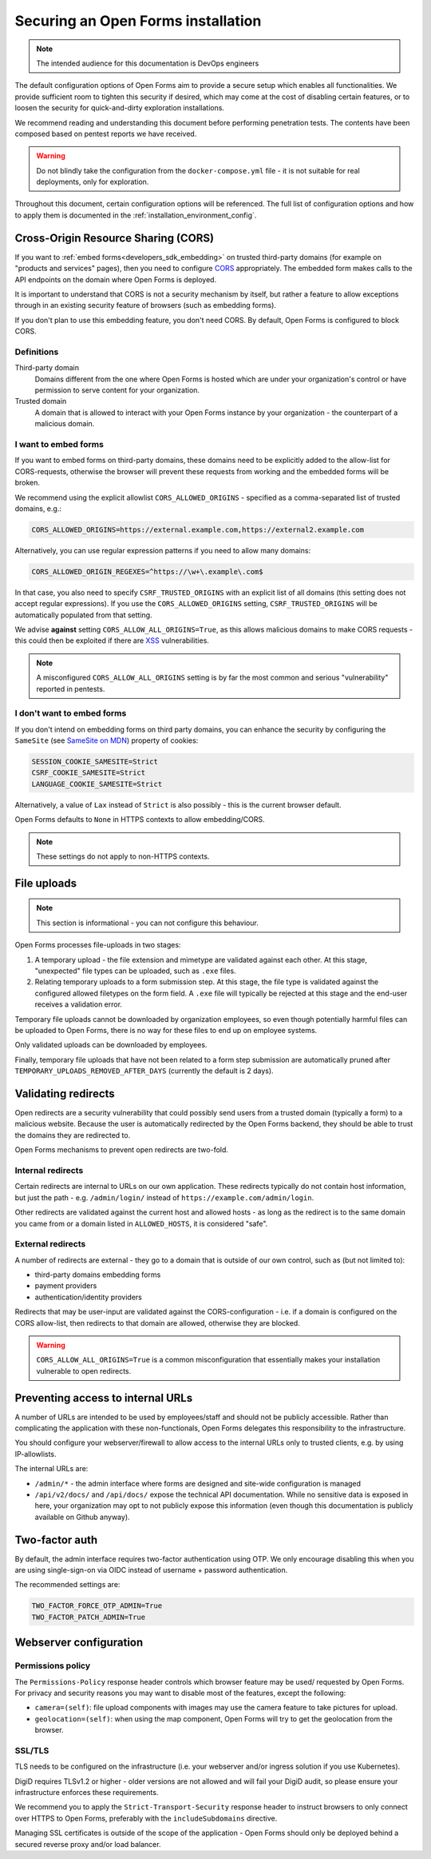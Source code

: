 .. _installation_security:

===================================
Securing an Open Forms installation
===================================

.. note:: The intended audience for this documentation is DevOps engineers

The default configuration options of Open Forms aim to provide a secure setup which
enables all functionalities. We provide sufficient room to tighten this security if
desired, which may come at the cost of disabling certain features, or to loosen the
security for quick-and-dirty exploration installations.

We recommend reading and understanding this document before performing penetration
tests. The contents have been composed based on pentest reports we have received.

.. warning:: Do not blindly take the configuration from the ``docker-compose.yml`` file
   - it is not suitable for real deployments, only for exploration.

Throughout this document, certain configuration options will be referenced. The full
list of configuration options and how to apply them is documented in the
:ref:`installation_environment_config`.

Cross-Origin Resource Sharing (CORS)
====================================

If you want to :ref:`embed forms<developers_sdk_embedding>` on trusted third-party
domains (for example on "products and services" pages), then you need to configure
`CORS`_ appropriately. The embedded form makes calls to the API endpoints on the domain
where Open Forms is deployed.

It is important to understand that CORS is not a security mechanism by itself, but
rather a feature to allow exceptions through in an existing security feature of
browsers (such as embedding forms).

If you don't plan to use this embedding feature, you don't need CORS. By default, Open
Forms is configured to block CORS.

Definitions
-----------

Third-party domain
    Domains different from the one where Open Forms is hosted which are under your
    organization's control or have permission to serve content for your organization.

Trusted domain
    A domain that is allowed to interact with your Open Forms instance by your
    organization - the counterpart of a malicious domain.

I want to embed forms
---------------------

If you want to embed forms on third-party domains, these domains need to be explicitly
added to the allow-list for CORS-requests, otherwise the browser will prevent these
requests from working and the embedded forms will be broken.

We recommend using the explicit allowlist ``CORS_ALLOWED_ORIGINS`` - specified as a
comma-separated list of trusted domains, e.g.:

.. code-block:: bash

    CORS_ALLOWED_ORIGINS=https://external.example.com,https://external2.example.com

Alternatively, you can use regular expression patterns if you need to allow many
domains:

.. code-block:: bash

    CORS_ALLOWED_ORIGIN_REGEXES=^https://\w+\.example\.com$

In that case, you also need to specify ``CSRF_TRUSTED_ORIGINS`` with an explicit list
of all domains (this setting does not accept regular expressions). If you use the
``CORS_ALLOWED_ORIGINS`` setting, ``CSRF_TRUSTED_ORIGINS`` will be automatically
populated from that setting.

We advise **against** setting ``CORS_ALLOW_ALL_ORIGINS=True``, as this allows malicious
domains to make CORS requests - this could then be exploited if there are
`XSS`_ vulnerabilities.

.. note:: A misconfigured ``CORS_ALLOW_ALL_ORIGINS`` setting is by far the most common
   and serious "vulnerability" reported in pentests.

I don't want to embed forms
---------------------------

If you don't intend on embedding forms on third party domains, you can enhance the
security by configuring the ``SameSite`` (see `SameSite on MDN`_) property of cookies:

.. code-block:: bash

    SESSION_COOKIE_SAMESITE=Strict
    CSRF_COOKIE_SAMESITE=Strict
    LANGUAGE_COOKIE_SAMESITE=Strict

Alternatively, a value of ``Lax`` instead of ``Strict`` is also possibly - this is
the current browser default.

Open Forms defaults to ``None`` in HTTPS contexts to allow embedding/CORS.

.. note:: These settings do not apply to non-HTTPS contexts.

File uploads
============

.. note:: This section is informational - you can not configure this behaviour.

Open Forms processes file-uploads in two stages:

1. A temporary upload - the file extension and mimetype are validated against each
   other. At this stage, "unexpected" file types can be uploaded, such as ``.exe``
   files.

2. Relating temporary uploads to a form submission step. At this stage, the file type
   is validated against the configured allowed filetypes on the form field. A ``.exe``
   file will typically be rejected at this stage and the end-user receives a validation
   error.

Temporary file uploads cannot be downloaded by organization employees, so even though
potentially harmful files can be uploaded to Open Forms, there is no way for these files
to end up on employee systems.

Only validated uploads can be downloaded by employees.

Finally, temporary file uploads that have not been related to a form step submission are
automatically pruned after ``TEMPORARY_UPLOADS_REMOVED_AFTER_DAYS`` (currently the
default is 2 days).

.. seealso::

    * :ref:`Webserver configuration for file-uploads. <installation_file_uploads>`

    * :ref:`Reference documentation of the upload process. <developers_backend_file_uploads>`


Validating redirects
====================

Open redirects are a security vulnerability that could possibly send users from a
trusted domain (typically a form) to a malicious website. Because the user is
automatically redirected by the Open Forms backend, they should be able to trust the
domains they are redirected to.

Open Forms mechanisms to prevent open redirects are two-fold.

Internal redirects
------------------

Certain redirects are internal to URLs on our own application. These redirects typically
do not contain host information, but just the path - e.g. ``/admin/login/`` instead
of ``https://example.com/admin/login``.

Other redirects are validated against the current host and allowed hosts - as long as
the redirect is to the same domain you came from or a domain listed in ``ALLOWED_HOSTS``,
it is considered "safe".

External redirects
------------------

A number of redirects are external - they go to a domain that is outside of our own
control, such as (but not limited to):

* third-party domains embedding forms
* payment providers
* authentication/identity providers

Redirects that may be user-input are validated against the CORS-configuration - i.e.
if a domain is configured on the CORS allow-list, then redirects to that domain are
allowed, otherwise they are blocked.

.. warning:: ``CORS_ALLOW_ALL_ORIGINS=True`` is a common misconfiguration that
   essentially makes your installation vulnerable to open redirects.

Preventing access to internal URLs
==================================

A number of URLs are intended to be used by employees/staff and should not be publicly
accessible. Rather than complicating the application with these non-functionals, Open
Forms delegates this responsibility to the infrastructure.

You should configure your webserver/firewall to allow access to the internal URLs
only to trusted clients, e.g. by using IP-allowlists.

The internal URLs are:

* ``/admin/*`` - the admin interface where forms are designed and site-wide configuration
  is managed
* ``/api/v2/docs/`` and ``/api/docs/`` expose the technical API documentation. While no
  sensitive data is exposed in here, your organization may opt to not publicly expose
  this information (even though this documentation is publicly available on Github anyway).

Two-factor auth
===============

By default, the admin interface requires two-factor authentication using OTP. We only
encourage disabling this when you are using single-sign-on via OIDC instead of username
+ password authentication.

The recommended settings are:

.. code-block:: bash

    TWO_FACTOR_FORCE_OTP_ADMIN=True
    TWO_FACTOR_PATCH_ADMIN=True


.. _installation_config_webserver:

Webserver configuration
=======================

Permissions policy
------------------

The ``Permissions-Policy`` response header controls which browser feature may be used/
requested by Open Forms. For privacy and security reasons you may want to disable most
of the features, except the following:

* ``camera=(self)``: file upload components with images may use the camera feature to
  take pictures for upload.
* ``geolocation=(self)``: when using the map component, Open Forms will try to get the
  geolocation from the browser.

SSL/TLS
-------

TLS needs to be configured on the infrastructure (i.e. your webserver and/or ingress
solution if you use Kubernetes).

DigiD requires TLSv1.2 or higher - older versions are not allowed and will fail your
DigiD audit, so please ensure your infrastructure enforces these requirements.

We recommend you to apply the ``Strict-Transport-Security`` response header to instruct
browsers to only connect over HTTPS to Open Forms, preferably with the
``includeSubdomains`` directive.

Managing SSL certificates is outside of the scope of the application - Open Forms should
only be deployed behind a secured reverse proxy and/or load balancer.

.. _CORS: https://developer.mozilla.org/en-US/docs/Web/HTTP/CORS
.. _XSS: https://developer.mozilla.org/en-US/docs/Glossary/Cross-site_scripting
.. _SameSite on MDN: https://developer.mozilla.org/en-US/docs/Web/HTTP/Headers/Set-Cookie/SameSite
